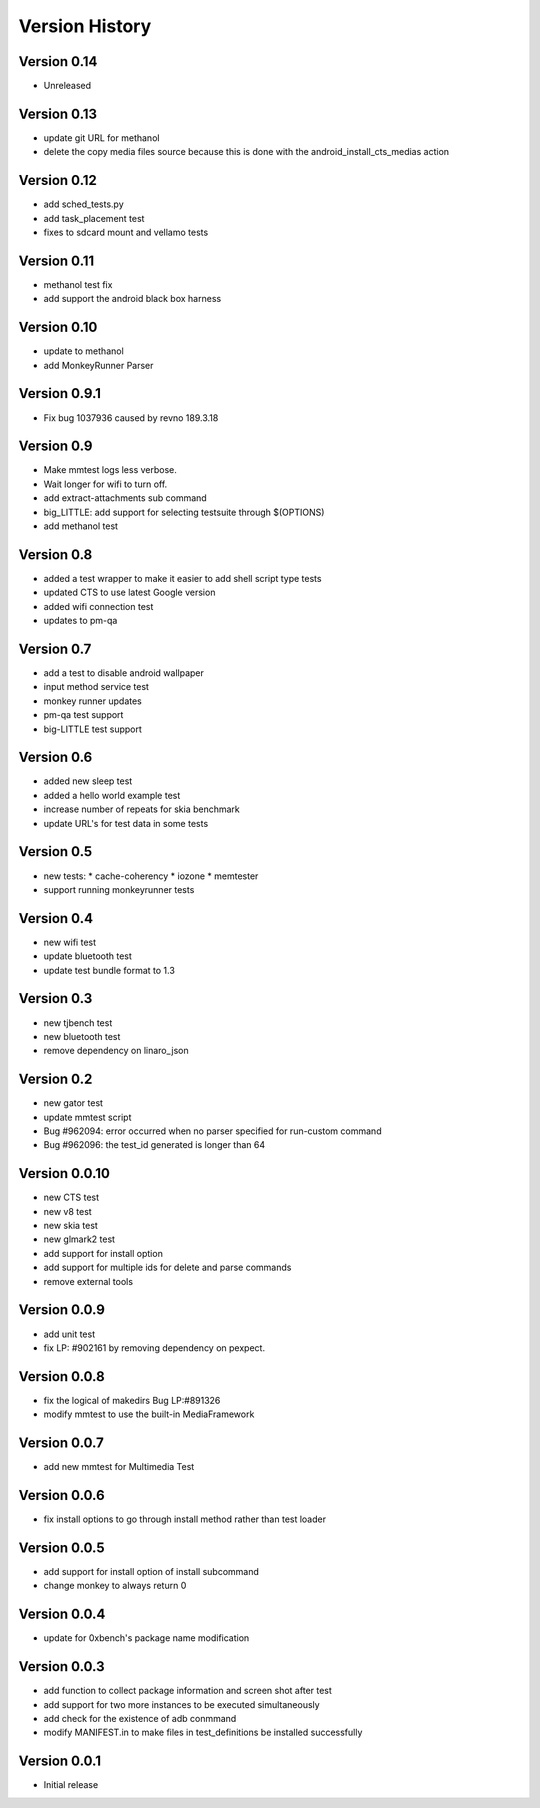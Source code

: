 Version History
***************

.. _version_0_14:

Version 0.14
============
* Unreleased

.. _version_0_13:

Version 0.13
============
* update git URL for methanol
* delete the copy media files source because this is done with the android_install_cts_medias action

.. _version_0_12:

Version 0.12
============
* add sched_tests.py
* add task_placement test
* fixes to sdcard mount and vellamo tests

.. _version_0_11:

Version 0.11
============
* methanol test fix
* add support the android black box harness

.. _version_0_10:

Version 0.10
============
* update to methanol
* add MonkeyRunner Parser

.. _version_0_9_1:

Version 0.9.1
=============
* Fix bug 1037936 caused by revno 189.3.18

.. _version_0_9:

Version 0.9
===========
* Make mmtest logs less verbose.
* Wait longer for wifi to turn off.
* add extract-attachments sub command
* big_LITTLE: add support for selecting testsuite through $(OPTIONS)
* add methanol test

.. _version_0_8:

Version 0.8
===========
* added a test wrapper to make it easier to add shell script type tests
* updated CTS to use latest Google version
* added wifi connection test
* updates to pm-qa

.. _version_0_7:

Version 0.7
===========

* add a test to disable android wallpaper
* input method service test
* monkey runner updates
* pm-qa test support
* big-LITTLE test support

.. _version_0_6:

Version 0.6
===========

* added new sleep test
* added a hello world example test
* increase number of repeats for skia benchmark
* update URL's for test data in some tests

.. _version_0_5:

Version 0.5
===========

* new tests:
  * cache-coherency
  * iozone
  * memtester
* support running monkeyrunner tests

.. _version_0_4:

Version 0.4
===========
* new wifi test
* update bluetooth test
* update test bundle format to 1.3

.. _version_0_3:

Version 0.3
===========
* new tjbench test
* new bluetooth test
* remove dependency on linaro_json

.. _version_0_2:

Version 0.2
===========
* new gator test
* update mmtest script
* Bug #962094: error occurred when no parser specified for run-custom command
* Bug #962096: the test_id generated is longer than 64

.. _version_0_0.10:

Version 0.0.10
==============
* new CTS test
* new v8 test
* new skia test
* new glmark2 test
* add support for install option
* add support for multiple ids for delete and parse commands
* remove external tools

.. _version_0_0.9:

Version 0.0.9
=============
* add unit test
* fix LP: #902161 by removing dependency on pexpect.

.. _version_0_0.8:

Version 0.0.8
=============
* fix the logical of makedirs Bug LP:#891326
* modify mmtest to use the built-in MediaFramework

.. _version_0_0.7:

Version 0.0.7
=============
* add new mmtest for Multimedia Test

.. _version_0_0.6:

Version 0.0.6
=============
* fix install options to go through install method rather than test loader

.. _version_0_0.5:

Version 0.0.5
=============
* add support for install option of install subcommand
* change monkey to always return 0

.. _version_0_0.4:

Version 0.0.4
=============
* update for 0xbench's package name modification

.. _version_0_0.3:

Version 0.0.3
=============
* add function to collect package information and screen shot after test
* add support for two more instances to be executed simultaneously
* add check for the existence of adb conmmand
* modify MANIFEST.in to make files in test_definitions be installed successfully

.. _version_0_0.1:

Version 0.0.1
=============

* Initial release
